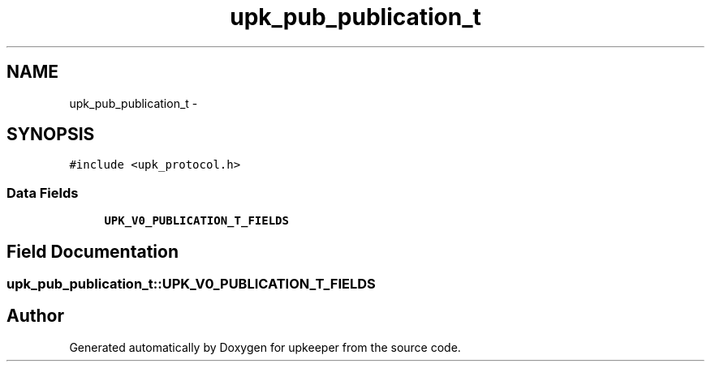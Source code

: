.TH "upk_pub_publication_t" 3 "Tue Nov 1 2011" "Version 1" "upkeeper" \" -*- nroff -*-
.ad l
.nh
.SH NAME
upk_pub_publication_t \- 
.SH SYNOPSIS
.br
.PP
.PP
\fC#include <upk_protocol.h>\fP
.SS "Data Fields"

.in +1c
.ti -1c
.RI "\fBUPK_V0_PUBLICATION_T_FIELDS\fP"
.br
.in -1c
.SH "Field Documentation"
.PP 
.SS "\fBupk_pub_publication_t::UPK_V0_PUBLICATION_T_FIELDS\fP"

.SH "Author"
.PP 
Generated automatically by Doxygen for upkeeper from the source code.
